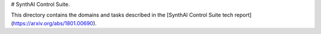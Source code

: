 # SynthAI Control Suite.

This directory contains the domains and tasks described in the
[SynthAI Control Suite tech report](https://arxiv.org/abs/1801.00690).
